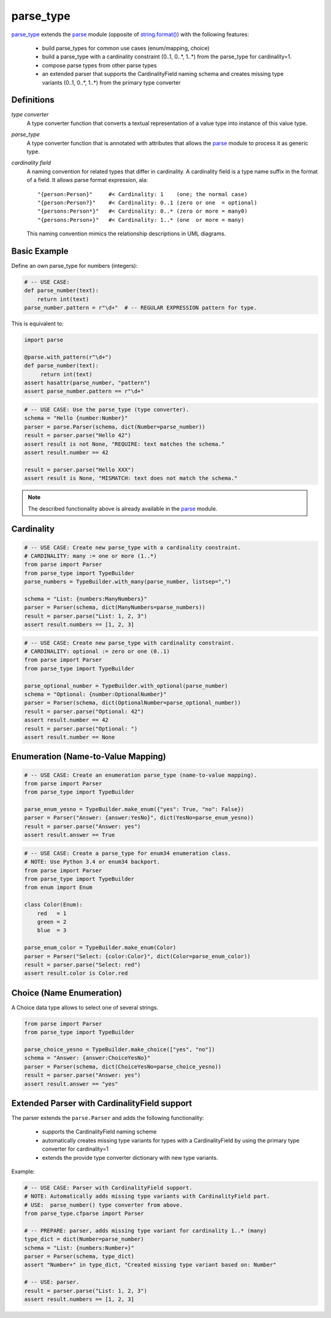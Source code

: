 ===============================================================================
parse_type
===============================================================================

.. prepared:

    .. image:: https://pypip.in/v/parse_type/badge.png
        :target: https://crate.io/packages/parse_type/
        :alt: Latest PyPI version

    .. image:: https://pypip.in/d/parse_type/badge.png
        :target: https://crate.io/packages/parse_type/
        :alt: Number of PyPI downloads

    .. image:: https://travis-ci.org/jenisys/parse_type.png?branch=master
        :target: https://travis-ci.org/jenisys/parse_type
        :alt: Travis CI Build Status


`parse_type`_ extends the `parse`_ module (opposite of `string.format()`_)
with the following features:

    * build parse_types for common use cases (enum/mapping, choice)
    * build a parse_type with a cardinality constraint (0..1, 0..*, 1..*)
      from the parse_type for cardinality=1.
    * compose parse types from other parse types
    * an extended parser that supports the CardinalityField naming schema
      and creates missing type variants (0..1, 0..*, 1..*) from the
      primary type converter


.. _parse_type: http://pypi.python.org/pypi/parse_type
.. _parse:      http://pypi.python.org/pypi/parse
.. _`string.format()`: http://docs.python.org/library/string.html#format-string-syntax


Definitions
-------------------------------------------------------------------------------

*type converter*
    A type converter function that converts a textual representation
    of a value type into instance of this value type.

*parse_type*
    A type converter function that is annotated with attributes
    that allows the `parse`_ module to process it as generic type.

*cardinality field*
    A naming convention for related types that differ in cardinality.
    A cardinality field is a type name suffix in the format of a field.
    It allows parse format expression, ala::

        "{person:Person}"     #< Cardinality: 1    (one; the normal case)
        "{person:Person?}"    #< Cardinality: 0..1 (zero or one  = optional)
        "{persons:Person*}"   #< Cardinality: 0..* (zero or more = many0)
        "{persons:Person+}"   #< Cardinality: 1..* (one  or more = many)

    This naming convention mimics the relationship descriptions in UML diagrams.


Basic Example
-------------------------------------------------------------------------------

Define an own parse_type for numbers (integers):

.. code-block:: python

    # -- USE CASE:
    def parse_number(text):
        return int(text)
    parse_number.pattern = r"\d+"  # -- REGULAR EXPRESSION pattern for type.

This is equivalent to:

.. code-block:: python

    import parse

    @parse.with_pattern(r"\d+")
    def parse_number(text):
         return int(text)
    assert hasattr(parse_number, "pattern")
    assert parse_number.pattern == r"\d+"


.. code-block:: python

    # -- USE CASE: Use the parse_type (type converter).
    schema = "Hello {number:Number}"
    parser = parse.Parser(schema, dict(Number=parse_number))
    result = parser.parse("Hello 42")
    assert result is not None, "REQUIRE: text matches the schema."
    assert result.number == 42

    result = parser.parse("Hello XXX")
    assert result is None, "MISMATCH: text does not match the schema."

.. note::

    The described functionality above is already available in the `parse`_ module.


Cardinality
-------------------------------------------------------------------------------

.. code-block:: python

    # -- USE CASE: Create new parse_type with a cardinality constraint.
    # CARDINALITY: many := one or more (1..*)
    from parse import Parser
    from parse_type import TypeBuilder
    parse_numbers = TypeBuilder.with_many(parse_number, listsep=",")

    schema = "List: {numbers:ManyNumbers}"
    parser = Parser(schema, dict(ManyNumbers=parse_numbers))
    result = parser.parse("List: 1, 2, 3")
    assert result.numbers == [1, 2, 3]

.. code-block:: python

    # -- USE CASE: Create new parse_type with cardinality constraint.
    # CARDINALITY: optional := zero or one (0..1)
    from parse import Parser
    from parse_type import TypeBuilder

    parse_optional_number = TypeBuilder.with_optional(parse_number)
    schema = "Optional: {number:OptionalNumber}"
    parser = Parser(schema, dict(OptionalNumber=parse_optional_number))
    result = parser.parse("Optional: 42")
    assert result.number == 42
    result = parser.parse("Optional: ")
    assert result.number == None


Enumeration (Name-to-Value Mapping)
-------------------------------------------------------------------------------

.. code-block:: python

    # -- USE CASE: Create an enumeration parse_type (name-to-value mapping).
    from parse import Parser
    from parse_type import TypeBuilder

    parse_enum_yesno = TypeBuilder.make_enum({"yes": True, "no": False})
    parser = Parser("Answer: {answer:YesNo}", dict(YesNo=parse_enum_yesno))
    result = parser.parse("Answer: yes")
    assert result.answer == True


.. code-block:: python

    # -- USE CASE: Create a parse_type for enum34 enumeration class.
    # NOTE: Use Python 3.4 or enum34 backport.
    from parse import Parser
    from parse_type import TypeBuilder
    from enum import Enum

    class Color(Enum):
        red   = 1
        green = 2
        blue  = 3

    parse_enum_color = TypeBuilder.make_enum(Color)
    parser = Parser("Select: {color:Color}", dict(Color=parse_enum_color))
    result = parser.parse("Select: red")
    assert result.color is Color.red


Choice (Name Enumeration)
-------------------------------------------------------------------------------

A Choice data type allows to select one of several strings.

.. code-block:: python

    from parse import Parser
    from parse_type import TypeBuilder

    parse_choice_yesno = TypeBuilder.make_choice(["yes", "no"])
    schema = "Answer: {answer:ChoiceYesNo}"
    parser = Parser(schema, dict(ChoiceYesNo=parse_choice_yesno))
    result = parser.parse("Answer: yes")
    assert result.answer == "yes"


Extended Parser with CardinalityField support
-------------------------------------------------------------------------------

The parser extends the ``parse.Parser`` and adds the following functionality:

   * supports the CardinalityField naming scheme
   * automatically creates missing type variants for types with
     a CardinalityField by using the primary type converter for cardinality=1
   * extends the provide type converter dictionary with new type variants.

Example:

.. code-block:: python

    # -- USE CASE: Parser with CardinalityField support.
    # NOTE: Automatically adds missing type variants with CardinalityField part.
    # USE:  parse_number() type converter from above.
    from parse_type.cfparse import Parser

    # -- PREPARE: parser, adds missing type variant for cardinality 1..* (many)
    type_dict = dict(Number=parse_number)
    schema = "List: {numbers:Number+}"
    parser = Parser(schema, type_dict)
    assert "Number+" in type_dict, "Created missing type variant based on: Number"

    # -- USE: parser.
    result = parser.parse("List: 1, 2, 3")
    assert result.numbers == [1, 2, 3]
